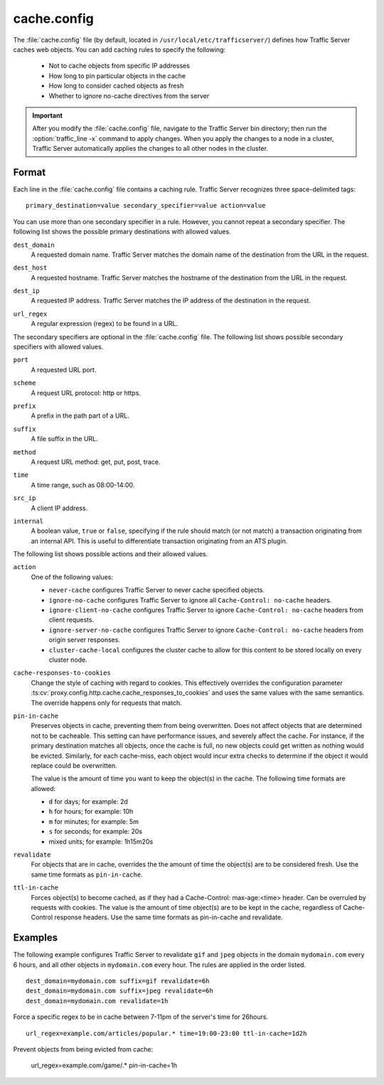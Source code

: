 .. Licensed to the Apache Software Foundation (ASF) under one
   or more contributor license agreements.  See the NOTICE file
  distributed with this work for additional information
  regarding copyright ownership.  The ASF licenses this file
  to you under the Apache License, Version 2.0 (the
  "License"); you may not use this file except in compliance
  with the License.  You may obtain a copy of the License at
 
   http://www.apache.org/licenses/LICENSE-2.0
 
  Unless required by applicable law or agreed to in writing,
  software distributed under the License is distributed on an
  "AS IS" BASIS, WITHOUT WARRANTIES OR CONDITIONS OF ANY
  KIND, either express or implied.  See the License for the
  specific language governing permissions and limitations
  under the License.

.. configfile:: cache.config

============
cache.config
============

The :file:`cache.config` file (by default, located in 
``/usr/local/etc/trafficserver/``) defines how Traffic Server caches 
web objects. You can add caching rules to specify the following: 

    - Not to cache objects from specific IP addresses 
    - How long to pin particular objects in the cache
    - How long to consider cached objects as fresh 
    - Whether to ignore no-cache directives from the server
    
.. important::

   After you modify the :file:`cache.config` file, navigate to
   the Traffic Server bin directory; then run the :option:`traffic_line -x`
   command to apply changes. When you apply the changes to a node in a
   cluster, Traffic Server automatically applies the changes to all other
   nodes in the cluster.

Format
======

Each line in the :file:`cache.config` file contains a caching rule. Traffic
Server recognizes three space-delimited tags::

   primary_destination=value secondary_specifier=value action=value

You can use more than one secondary specifier in a rule. However, you
cannot repeat a secondary specifier. The following list shows the
possible primary destinations with allowed values.

.. _cache-config-format-dest-domain:

``dest_domain``
   A requested domain name. Traffic Server matches the domain name of
   the destination from the URL in the request.

.. _cache-config-format-dest-host:

``dest_host``
   A requested hostname. Traffic Server matches the hostname of the
   destination from the URL in the request.

.. _cache-config-format-dest-ip:

``dest_ip``
   A requested IP address. Traffic Server matches the IP address of the
   destination in the request.

.. _cache-config-format-url-regex:

``url_regex``
   A regular expression (regex) to be found in a URL.

The secondary specifiers are optional in the :file:`cache.config` file. The
following list shows possible secondary specifiers with allowed values.

.. _cache-config-format-port:

``port``
   A requested URL port.

.. _cache-config-format-scheme:

``scheme``
   A request URL protocol: http or https.

.. _cache-config-format-prefix:

``prefix``
   A prefix in the path part of a URL.

.. _cache-config-format-suffix:

``suffix``
   A file suffix in the URL.

.. _cache-config-format-method:

``method``
   A request URL method: get, put, post, trace.

.. _cache-config-format-time:

``time``
   A time range, such as 08:00-14:00.

.. _cache-config-format-src-ip:

``src_ip``
   A client IP address.

.. _cache-config-format-internal:

``internal``
    A boolean value, ``true`` or ``false``, specifying if the rule should
    match (or not match) a transaction originating from an internal API. This
    is useful to differentiate transaction originating from an ATS plugin.

The following list shows possible actions and their allowed values.


.. _cache-config-format-action:

``action``
   One of the following values:

   -  ``never-cache`` configures Traffic Server to never cache
      specified objects.
   -  ``ignore-no-cache`` configures Traffic Server to ignore all
      ``Cache-Control: no-cache`` headers.
   -  ``ignore-client-no-cache`` configures Traffic Server to ignore
      ``Cache-Control: no-cache`` headers from client requests.
   -  ``ignore-server-no-cache`` configures Traffic Server to ignore
      ``Cache-Control: no-cache`` headers from origin server responses.
   -  ``cluster-cache-local`` configures the cluster cache to allow for
      this content to be stored locally on every cluster node.

.. _cache-responses-to-cookies:

``cache-responses-to-cookies``
   Change the style of caching with regard to cookies. This effectively
   overrides the configuration parameter
   :ts:cv:`proxy.config.http.cache.cache_responses_to_cookies`
   and uses the same values with the same semantics. The override happens
   only for requests that match.
    

.. _cache-config-format-pin-in-cache:

``pin-in-cache``
   Preserves objects in cache, preventing them from being overwritten.
   Does not affect objects that are determined not to be cacheable. This
   setting can have performance issues, and  severely affect the cache. 
   For instance, if the primary destination matches all objects, once the 
   cache is full, no new objects could get written as nothing would be 
   evicted.  Similarly, for each cache-miss, each object would incur extra 
   checks to determine if the object it would replace could be overwritten. 

   The value is the amount of time you want to keep the object(s) in the cache. The
   following time formats are allowed:

   -  ``d`` for days; for example: 2d
   -  ``h`` for hours; for example: 10h
   -  ``m`` for minutes; for example: 5m
   -  ``s`` for seconds; for example: 20s
   -  mixed units; for example: 1h15m20s

.. _cache-config-format-revalidate:

``revalidate``
   For objects that are in cache, overrides the the amount of time the object(s) 
   are to be considered fresh. Use the same time formats as ``pin-in-cache``.

.. _cache-config-format-ttl-in-cache:

``ttl-in-cache``
   Forces object(s) to become cached, as if they had a Cache-Control: max-age:<time>
   header. Can be overruled by requests with cookies. The value is the amount of 
   time object(s) are to be kept in the cache, regardless of Cache-Control response 
   headers. Use the same time formats as pin-in-cache and revalidate.

Examples
========

The following example configures Traffic Server to revalidate ``gif``
and ``jpeg`` objects in the domain ``mydomain.com`` every 6 hours, and
all other objects in ``mydomain.com`` every hour. The rules are applied
in the order listed. ::

   dest_domain=mydomain.com suffix=gif revalidate=6h
   dest_domain=mydomain.com suffix=jpeg revalidate=6h
   dest_domain=mydomain.com revalidate=1h

Force a specific regex to be in cache between 7-11pm of the server's time for 26hours. ::

   url_regex=example.com/articles/popular.* time=19:00-23:00 ttl-in-cache=1d2h

Prevent objects from being evicted from cache: 

   url_regex=example.com/game/.* pin-in-cache=1h

